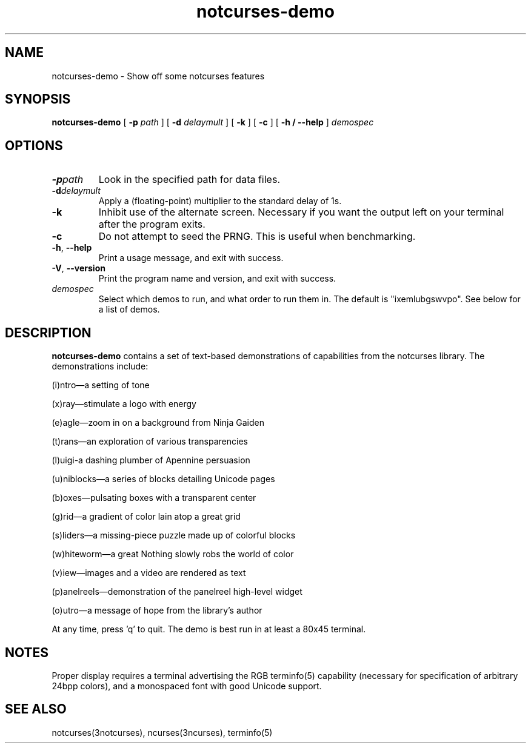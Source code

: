 .TH notcurses-demo 1 "2019-12-25"
.SH NAME
notcurses-demo \- Show off some notcurses features
.SH SYNOPSIS
.B notcurses-demo
[ \fB\-p \fIpath \fR]
[ \fB\-d \fIdelaymult \fR]
[ \fB\-k \fR]
[ \fB\-c \fR]
[ \fB\-h / \fB\-\-help \fR]
.IR demospec
.SH OPTIONS
.TP
.BR \-p \fIpath\fR
Look in the specified path for data files.
.TP
.BR \-d \fIdelaymult\fR
Apply a (floating-point) multiplier to the standard delay of 1s.
.TP
.BR \-k
Inhibit use of the alternate screen. Necessary if you want the output left
on your terminal after the program exits.
.TP
.BR \-c
Do not attempt to seed the PRNG. This is useful when benchmarking.
.TP
.BR \-h ", " \-\-help
Print a usage message, and exit with success.
.TP
.BR \-V ", " \-\-version
Print the program name and version, and exit with success.
.TP
.IR demospec
Select which demos to run, and what order to run them in. The default is "ixemlubgswvpo". See below for a list of demos.
.SH DESCRIPTION
.B notcurses-demo
contains a set of text-based demonstrations of capabilities from the notcurses library. The demonstrations include:
.P
(i)ntro—a setting of tone
.P
(x)ray—stimulate a logo with energy
.P
(e)agle—zoom in on a background from Ninja Gaiden
.P
(t)rans—an exploration of various transparencies
.P
(l)uigi-a dashing plumber of Apennine persuasion
.P
(u)niblocks—a series of blocks detailing Unicode pages
.P
(b)oxes—pulsating boxes with a transparent center
.P
(g)rid—a gradient of color lain atop a great grid
.P
(s)liders—a missing-piece puzzle made up of colorful blocks
.P
(w)hiteworm—a great Nothing slowly robs the world of color
.P
(v)iew—images and a video are rendered as text
.P
(p)anelreels—demonstration of the panelreel high-level widget
.P
(o)utro—a message of hope from the library's author
.P
At any time, press 'q' to quit. The demo is best run in at least a 80x45 terminal.
.SH NOTES
Proper display requires a terminal advertising the RGB terminfo(5) capability (necessary for specification of arbitrary 24bpp colors), and a monospaced font with good Unicode support.
.SH SEE ALSO
notcurses(3notcurses), ncurses(3ncurses), terminfo(5)

